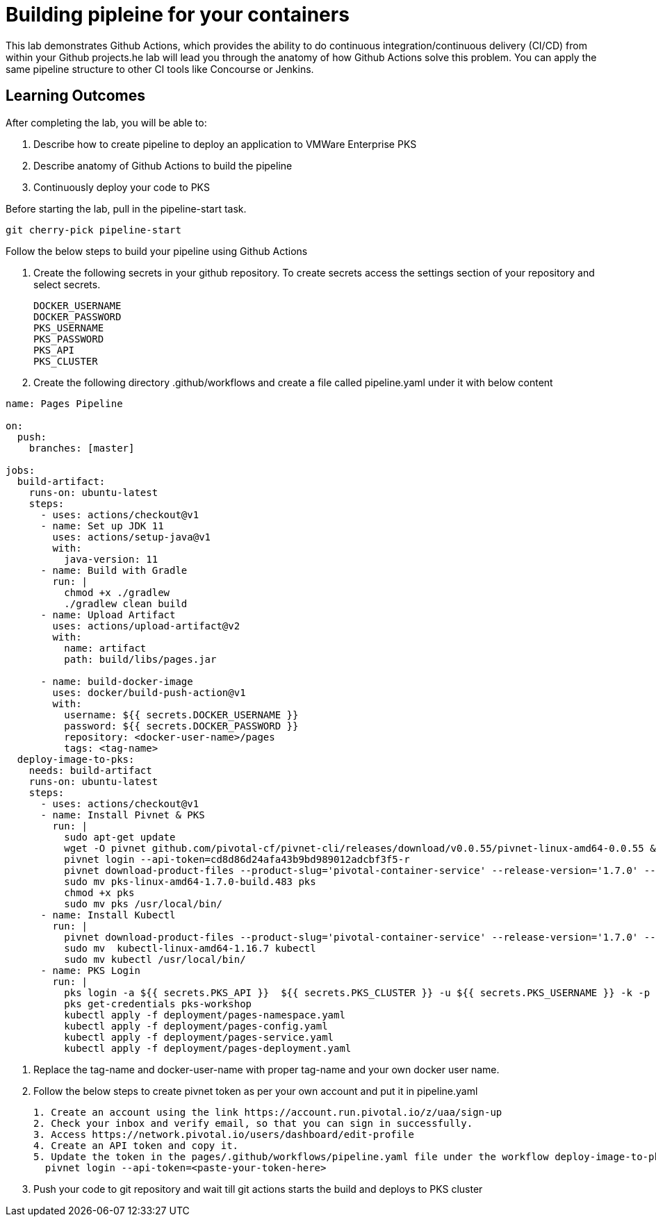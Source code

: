 = Building pipleine for your containers

This lab demonstrates Github Actions, which provides the ability to do continuous integration/continuous delivery (CI/CD) from within your Github projects.he lab will lead you through the anatomy of how Github Actions solve this problem. You can apply the same pipeline structure to other CI tools like Concourse or Jenkins.

== Learning Outcomes
After completing the lab, you will be able to:


 . Describe how to create pipeline to deploy an application to VMWare Enterprise PKS
 . Describe anatomy of Github Actions to build the pipeline
 . Continuously deploy your code to PKS  
 

Before starting the lab, pull in the pipeline-start task.
   
   git cherry-pick pipeline-start
  

Follow the below steps to build your pipeline using Github Actions


. Create the following secrets in your github repository. To create secrets access the settings section of your repository and select secrets.

+

[source,java]
---------------------------------------------------------------------
DOCKER_USERNAME
DOCKER_PASSWORD
PKS_USERNAME
PKS_PASSWORD
PKS_API
PKS_CLUSTER
---------------------------------------------------------------------


. Create the following directory .github/workflows and create a file called pipeline.yaml under it with below content


+


[source,java]
---------------------------------------------------------------------
name: Pages Pipeline

on:
  push:
    branches: [master]

jobs:
  build-artifact:
    runs-on: ubuntu-latest
    steps:
      - uses: actions/checkout@v1
      - name: Set up JDK 11
        uses: actions/setup-java@v1
        with:
          java-version: 11
      - name: Build with Gradle
        run: |
          chmod +x ./gradlew
          ./gradlew clean build
      - name: Upload Artifact
        uses: actions/upload-artifact@v2
        with:
          name: artifact
          path: build/libs/pages.jar

      - name: build-docker-image
        uses: docker/build-push-action@v1
        with:
          username: ${{ secrets.DOCKER_USERNAME }}
          password: ${{ secrets.DOCKER_PASSWORD }}
          repository: <docker-user-name>/pages
          tags: <tag-name>
  deploy-image-to-pks:
    needs: build-artifact
    runs-on: ubuntu-latest
    steps:
      - uses: actions/checkout@v1
      - name: Install Pivnet & PKS
        run: |
          sudo apt-get update
          wget -O pivnet github.com/pivotal-cf/pivnet-cli/releases/download/v0.0.55/pivnet-linux-amd64-0.0.55 && chmod +x pivnet && sudo mv pivnet /usr/local/bin
          pivnet login --api-token=cd8d86d24afa43b9bd989012adcbf3f5-r
          pivnet download-product-files --product-slug='pivotal-container-service' --release-version='1.7.0' --product-file-id=646536
          sudo mv pks-linux-amd64-1.7.0-build.483 pks
          chmod +x pks
          sudo mv pks /usr/local/bin/
      - name: Install Kubectl
        run: |
          pivnet download-product-files --product-slug='pivotal-container-service' --release-version='1.7.0' --product-file-id=633728
          sudo mv  kubectl-linux-amd64-1.16.7 kubectl
          sudo mv kubectl /usr/local/bin/
      - name: PKS Login
        run: |
          pks login -a ${{ secrets.PKS_API }}  ${{ secrets.PKS_CLUSTER }} -u ${{ secrets.PKS_USERNAME }} -k -p ${{ secrets.PKS_PASSWORD }}
          pks get-credentials pks-workshop
          kubectl apply -f deployment/pages-namespace.yaml
          kubectl apply -f deployment/pages-config.yaml
          kubectl apply -f deployment/pages-service.yaml
          kubectl apply -f deployment/pages-deployment.yaml

---------------------------------------------------------------------

. Replace the tag-name and docker-user-name with proper tag-name and your own docker user name.
. Follow the below steps to create pivnet token as per your own account and put it in pipeline.yaml

+

[source,java]
---------------------------------------------------------------------
1. Create an account using the link https://account.run.pivotal.io/z/uaa/sign-up
2. Check your inbox and verify email, so that you can sign in successfully.
3. Access https://network.pivotal.io/users/dashboard/edit-profile
4. Create an API token and copy it.
5. Update the token in the pages/.github/workflows/pipeline.yaml file under the workflow deploy-image-to-pks section in below line
  pivnet login --api-token=<paste-your-token-here>
---------------------------------------------------------------------

. Push your code to git repository and wait till git actions starts the build and deploys to PKS cluster